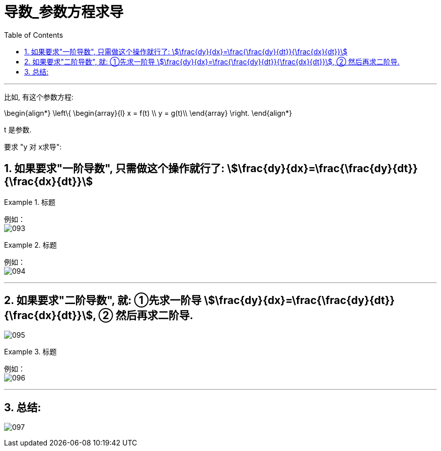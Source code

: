 = 导数_参数方程求导
:toc: left
:toclevels: 3
:sectnums:

---

比如, 有这个参数方程:

\begin{align*}
\left\{ \begin{array}{l}
	x = f(t) \\
	y = g(t)\\
\end{array} \right.
\end{align*}

t 是参数.

要求 "y 对 x求导":

== 如果要求"一阶导数", 只需做这个操作就行了:  stem:[\frac{dy}{dx}=\frac{\frac{dy}{dt}}{\frac{dx}{dt}}]

.标题
====
例如： +
image:img/093.png[,]
====


.标题
====
例如： +
image:img/094.png[,]
====

---

== 如果要求"二阶导数", 就: ①先求一阶导 stem:[\frac{dy}{dx}=\frac{\frac{dy}{dt}}{\frac{dx}{dt}}], ② 然后再求二阶导.

image:img/095.png[,]


.标题
====
例如： +
image:img/096.png[,]
====

---

== 总结:

image:img/097.png[,]


